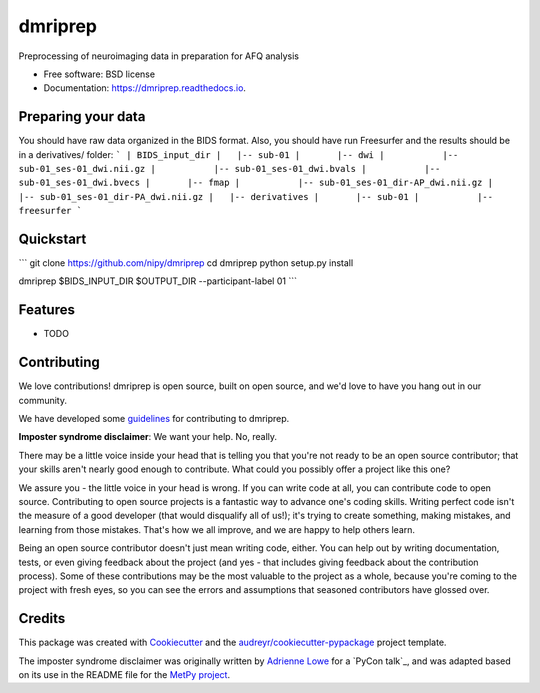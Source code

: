 ======
dmriprep
======


.. image:: https://img.shields.io/pypi/v/dmriprep.svg
        :target: https://pypi.python.org/pypi/dmriprep

.. image:: https://img.shields.io/travis/akeshavan/dmriprep.svg
        :target: https://travis-ci.org/akeshavan/dmriprep

.. image:: https://readthedocs.org/projects/dmriprep/badge/?version=latest
        :target: https://dmriprep.readthedocs.io/en/latest/?badge=latest
        :alt: Documentation Status




Preprocessing of neuroimaging data in preparation for AFQ analysis


* Free software: BSD license
* Documentation: https://dmriprep.readthedocs.io.

Preparing your data
-------------------

You should have raw data organized in the BIDS format. Also, you should have run Freesurfer and the results should be in a derivatives/ folder:
```
| BIDS_input_dir
|   |-- sub-01
|       |-- dwi
|           |-- sub-01_ses-01_dwi.nii.gz
|           |-- sub-01_ses-01_dwi.bvals
|           |-- sub-01_ses-01_dwi.bvecs
|       |-- fmap
|           |-- sub-01_ses-01_dir-AP_dwi.nii.gz
|           |-- sub-01_ses-01_dir-PA_dwi.nii.gz
|   |-- derivatives
|       |-- sub-01
|           |-- freesurfer
```

Quickstart
----------

```
git clone https://github.com/nipy/dmriprep
cd dmriprep
python setup.py install

dmriprep $BIDS_INPUT_DIR $OUTPUT_DIR --participant-label 01
```


Features
--------

* TODO


Contributing
------------

We love contributions! dmriprep is open source, built on open source,
and we'd love to have you hang out in our community.

We have developed some `guidelines`_ for contributing to dmriprep.

**Imposter syndrome disclaimer**: We want your help. No, really.

There may be a little voice inside your head that is telling you that
you're not ready to be an open source contributor; that your skills
aren't nearly good enough to contribute. What could you possibly offer a
project like this one?

We assure you - the little voice in your head is wrong. If you can
write code at all, you can contribute code to open source. Contributing
to open source projects is a fantastic way to advance one's coding
skills. Writing perfect code isn't the measure of a good developer (that
would disqualify all of us!); it's trying to create something, making
mistakes, and learning from those mistakes. That's how we all improve,
and we are happy to help others learn.

Being an open source contributor doesn't just mean writing code, either.
You can help out by writing documentation, tests, or even giving
feedback about the project (and yes - that includes giving feedback
about the contribution process). Some of these contributions may be the
most valuable to the project as a whole, because you're coming to the
project with fresh eyes, so you can see the errors and assumptions that
seasoned contributors have glossed over.


Credits
-------

This package was created with Cookiecutter_ and the `audreyr/cookiecutter-pypackage`_ project template.

The imposter syndrome disclaimer was originally written by `Adrienne
Lowe`_ for a `PyCon talk`_, and was adapted based on its use in the
README file for the `MetPy project`_.

.. _Cookiecutter: https://github.com/audreyr/cookiecutter
.. _`audreyr/cookiecutter-pypackage`: https://github.com/audreyr/cookiecutter-pypackage
.. _`Adrienne Lowe`: https://github.com/adriennefriend
.. _`Pycom talk`: https://www.youtube.com/watch?v=6Uj746j9Heo
.. _`MetPy project`: https://github.com/Unidata/MetPy
.. _`guidelines`: CONTRIBUTING.rst

